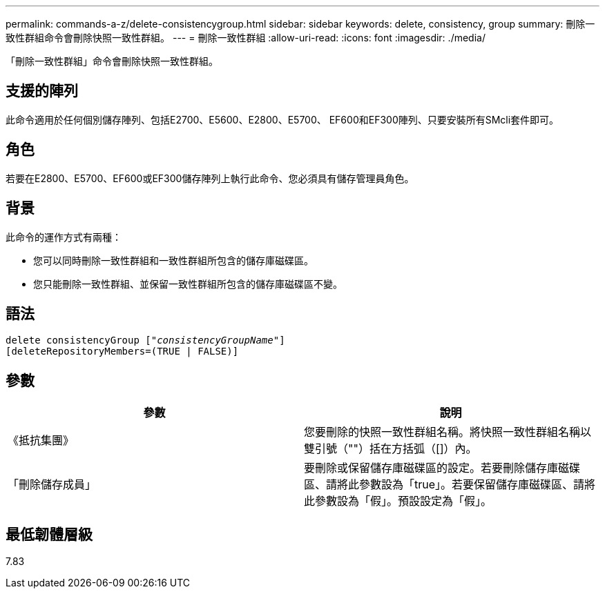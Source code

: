 ---
permalink: commands-a-z/delete-consistencygroup.html 
sidebar: sidebar 
keywords: delete, consistency, group 
summary: 刪除一致性群組命令會刪除快照一致性群組。 
---
= 刪除一致性群組
:allow-uri-read: 
:icons: font
:imagesdir: ./media/


[role="lead"]
「刪除一致性群組」命令會刪除快照一致性群組。



== 支援的陣列

此命令適用於任何個別儲存陣列、包括E2700、E5600、E2800、E5700、 EF600和EF300陣列、只要安裝所有SMcli套件即可。



== 角色

若要在E2800、E5700、EF600或EF300儲存陣列上執行此命令、您必須具有儲存管理員角色。



== 背景

此命令的運作方式有兩種：

* 您可以同時刪除一致性群組和一致性群組所包含的儲存庫磁碟區。
* 您只能刪除一致性群組、並保留一致性群組所包含的儲存庫磁碟區不變。




== 語法

[listing, subs="+macros"]
----
delete consistencyGroup pass:quotes[[_"consistencyGroupName"_]]
[deleteRepositoryMembers=(TRUE | FALSE)]
----


== 參數

|===
| 參數 | 說明 


 a| 
《抵抗集團》
 a| 
您要刪除的快照一致性群組名稱。將快照一致性群組名稱以雙引號（""）括在方括弧（[]）內。



 a| 
「刪除儲存成員」
 a| 
要刪除或保留儲存庫磁碟區的設定。若要刪除儲存庫磁碟區、請將此參數設為「true」。若要保留儲存庫磁碟區、請將此參數設為「假」。預設設定為「假」。

|===


== 最低韌體層級

7.83
